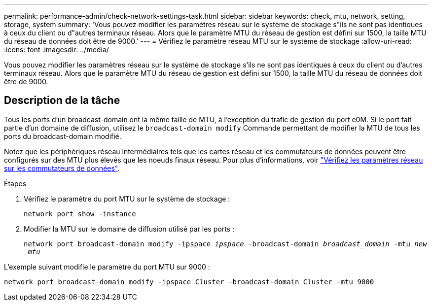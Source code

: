 ---
permalink: performance-admin/check-network-settings-task.html 
sidebar: sidebar 
keywords: check, mtu, network, setting, storage, system 
summary: 'Vous pouvez modifier les paramètres réseau sur le système de stockage s"ils ne sont pas identiques à ceux du client ou d"autres terminaux réseau. Alors que le paramètre MTU du réseau de gestion est défini sur 1500, la taille MTU du réseau de données doit être de 9000.' 
---
= Vérifiez le paramètre réseau MTU sur le système de stockage
:allow-uri-read: 
:icons: font
:imagesdir: ../media/


[role="lead"]
Vous pouvez modifier les paramètres réseau sur le système de stockage s'ils ne sont pas identiques à ceux du client ou d'autres terminaux réseau. Alors que le paramètre MTU du réseau de gestion est défini sur 1500, la taille MTU du réseau de données doit être de 9000.



== Description de la tâche

Tous les ports d'un broadcast-domain ont la même taille de MTU, à l'exception du trafic de gestion du port e0M. Si le port fait partie d'un domaine de diffusion, utilisez le `broadcast-domain modify` Commande permettant de modifier la MTU de tous les ports du broadcast-domain modifié.

Notez que les périphériques réseau intermédiaires tels que les cartes réseau et les commutateurs de données peuvent être configurés sur des MTU plus élevés que les noeuds finaux réseau. Pour plus d'informations, voir link:https://docs.netapp.com/us-en/ontap/performance-admin/check-network-settings-data-switches-task.html["Vérifiez les paramètres réseau sur les commutateurs de données"].

.Étapes
. Vérifiez le paramètre du port MTU sur le système de stockage :
+
`network port show -instance`

. Modifier la MTU sur le domaine de diffusion utilisé par les ports :
+
`network port broadcast-domain modify -ipspace _ipspace_ -broadcast-domain _broadcast_domain_ -mtu _new _mtu_`



L'exemple suivant modifie le paramètre du port MTU sur 9000 :

[listing]
----
network port broadcast-domain modify -ipspace Cluster -broadcast-domain Cluster -mtu 9000
----